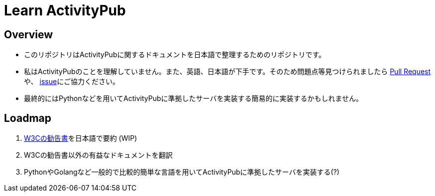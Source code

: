 = Learn ActivityPub

== Overview

* このリポジトリはActivityPubに関するドキュメントを日本語で整理するためのリポジトリです。
* 私はActivityPubのことを理解していません。また、英語、日本語が下手です。そのため問題点等見つけられましたら https://github.com/eniehack/learn-activitypub/pulls[Pull Request]や、 https://github.com/eniehack/learn-activitypub/issues[issue]にご協力ください。
* 最終的にはPythonなどを用いてActivityPubに準拠したサーバを実装する簡易的に実装するかもしれません。

== Loadmap

. https://www.w3.org/TR/activitypub/[W3Cの勧告書]を日本語で要約 (WIP)
. W3Cの勧告書以外の有益なドキュメントを翻訳
. PythonやGolangなど一般的で比較的簡単な言語を用いてActivityPubに準拠したサーバを実装する(?)
